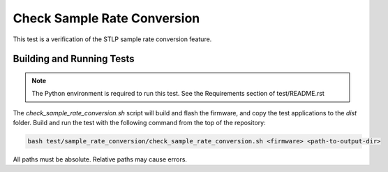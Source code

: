 ############################
Check Sample Rate Conversion
############################

This test is a verification of the STLP sample rate conversion feature.

**************************
Building and Running Tests
**************************

.. note::

    The Python environment is required to run this test.  See the Requirements section of test/README.rst

The `check_sample_rate_conversion.sh` script will build and flash the firmware, and copy the test applications to the `dist` folder.
Build and run the test with the following command from the top of the repository:

.. code-block:: console

    bash test/sample_rate_conversion/check_sample_rate_conversion.sh <firmware> <path-to-output-dir>

All paths must be absolute.  Relative paths may cause errors.  